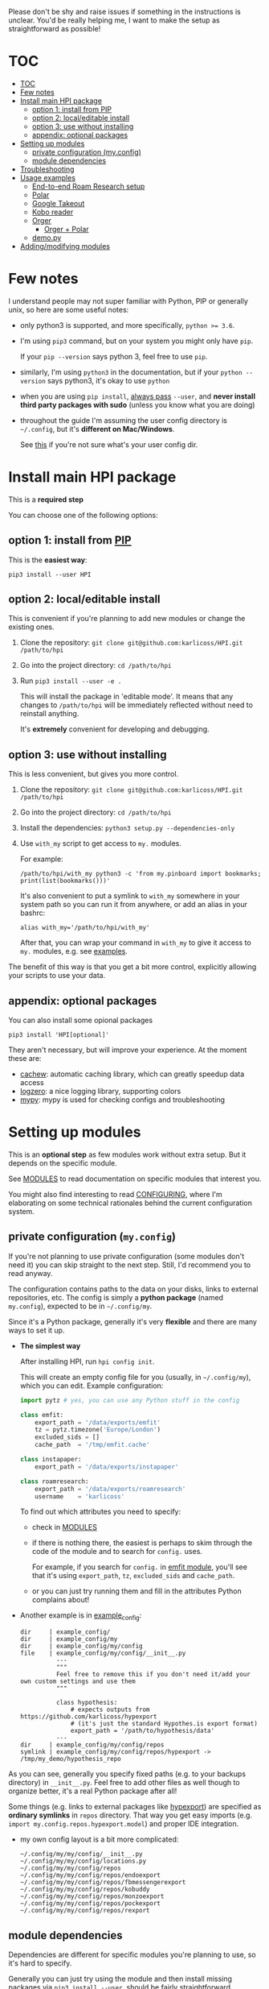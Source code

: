 # TODO  FAQ??
Please don't be shy and raise issues if something in the instructions is unclear.
You'd be really helping me, I want to make the setup as straightforward as possible!

# update with org-make-toc
* TOC
:PROPERTIES:
:TOC:      :include all
:END:

:CONTENTS:
- [[#toc][TOC]]
- [[#few-notes][Few notes]]
- [[#install-main-hpi-package][Install main HPI package]]
  - [[#option-1-install-from-pip][option 1: install from PIP]]
  - [[#option-2-localeditable-install][option 2: local/editable install]]
  - [[#option-3-use-without-installing][option 3: use without installing]]
  - [[#appendix-optional-packages][appendix: optional packages]]
- [[#setting-up-modules][Setting up modules]]
  - [[#private-configuration-myconfig][private configuration (my.config)]]
  - [[#module-dependencies][module dependencies]]
- [[#troubleshooting][Troubleshooting]]
- [[#usage-examples][Usage examples]]
  - [[#end-to-end-roam-research-setup][End-to-end Roam Research setup]]
  - [[#polar][Polar]]
  - [[#google-takeout][Google Takeout]]
  - [[#kobo-reader][Kobo reader]]
  - [[#orger][Orger]]
    - [[#orger--polar][Orger + Polar]]
  - [[#demopy][demo.py]]
- [[#addingmodifying-modules][Adding/modifying modules]]
:END:


* Few notes
I understand people may not super familiar with Python, PIP or generally unix, so here are some useful notes:

- only python3 is supported, and more specifically, ~python >= 3.6~.
- I'm using ~pip3~ command, but on your system you might only have ~pip~.

  If your ~pip --version~ says python 3, feel free to use ~pip~.

- similarly, I'm using =python3= in the documentation, but if your =python --version= says python3, it's okay to use =python=

- when you are using ~pip install~, [[https://stackoverflow.com/a/42989020/706389][always pass]] =--user=, and *never install third party packages with sudo* (unless you know what you are doing)
- throughout the guide I'm assuming the user config directory is =~/.config=, but it's *different on Mac/Windows*.

  See [[https://github.com/ActiveState/appdirs/blob/3fe6a83776843a46f20c2e5587afcffe05e03b39/appdirs.py#L187-L190][this]] if you're not sure what's your user config dir.

* Install main HPI package
This is a *required step*

You can choose one of the following options:

** option 1: install from [[https://pypi.org/project/HPI][PIP]]
This is the *easiest way*:

: pip3 install --user HPI

** option 2: local/editable install
This is convenient if you're planning to add new modules or change the existing ones.

1. Clone the repository: =git clone git@github.com:karlicoss/HPI.git /path/to/hpi=
2. Go into the project directory: =cd /path/to/hpi=
2. Run  ~pip3 install --user -e .~

   This will install the package in 'editable mode'.
   It means that any changes to =/path/to/hpi= will be immediately reflected without need to reinstall anything.

   It's *extremely* convenient for developing and debugging.
  
** option 3: use without installing
This is less convenient, but gives you more control.

1. Clone the repository: =git clone git@github.com:karlicoss/HPI.git /path/to/hpi=
2. Go into the project directory: =cd /path/to/hpi=
3. Install the dependencies: ~python3 setup.py --dependencies-only~
4. Use =with_my= script to get access to ~my.~ modules.

   For example:

   : /path/to/hpi/with_my python3 -c 'from my.pinboard import bookmarks; print(list(bookmarks()))'

   It's also convenient to put a symlink to =with_my= somewhere in your system path so you can run it from anywhere, or add an alias in your bashrc:

   : alias with_my='/path/to/hpi/with_my'

   After that, you can wrap your command in =with_my= to give it access to ~my.~ modules, e.g. see [[#usage-examples][examples]].

The benefit of this way is that you get a bit more control, explicitly allowing your scripts to use your data.

** appendix: optional packages
You can also install some opional packages

: pip3 install 'HPI[optional]'

They aren't necessary, but will improve your experience. At the moment these are:

- [[https://github.com/karlicoss/cachew][cachew]]: automatic caching library, which can greatly speedup data access
- [[https://github.com/metachris/logzero][logzero]]: a nice logging library, supporting colors
- [[https://github.com/python/mypy][mypy]]: mypy is used for checking configs and troubleshooting

* Setting up modules
This is an *optional step* as few modules work without extra setup.
But it depends on the specific module.

See [[file:MODULES.org][MODULES]] to read documentation on specific modules that interest you.

You might also find interesting to read [[file:CONFIGURING.org][CONFIGURING]], where I'm
elaborating on some technical rationales behind the current configuration system.

** private configuration (=my.config=)
# TODO write about dynamic configuration
# TODO add a command to edit config?? e.g. HPI config edit
If you're not planning to use private configuration (some modules don't need it) you can skip straight to the next step. Still, I'd recommend you to read anyway.

The configuration contains paths to the data on your disks, links to external repositories, etc.
The config is simply a *python package* (named =my.config=), expected to be in =~/.config/my=.

Since it's a Python package, generally it's very *flexible* and there are many ways to set it up.

- *The simplest way*

  After installing HPI, run =hpi config init=.

  This will create an empty config file for you (usually, in =~/.config/my=), which you can edit. Example configuration:

  #+begin_src python
  import pytz # yes, you can use any Python stuff in the config

  class emfit:
      export_path = '/data/exports/emfit'
      tz = pytz.timezone('Europe/London')
      excluded_sids = []
      cache_path  = '/tmp/emfit.cache'

  class instapaper:
      export_path = '/data/exports/instapaper'

  class roamresearch:
      export_path = '/data/exports/roamresearch'
      username    = 'karlicoss'

  #+end_src

  To find out which attributes you need to specify:

  - check in [[file:MODULES.org][MODULES]]
  - if there is nothing there, the easiest is perhaps to skim through the code of the module and to search for =config.= uses.
   
    For example, if you search for =config.= in [[file:../my/emfit/__init__.py][emfit module]], you'll see that it's using =export_path=, =tz=, =excluded_sids= and =cache_path=.

  - or you can just try running them and fill in the attributes Python complains about!

- Another example is in [[file:example_config][example_config]]:

  #+begin_src bash :exports results :results output
    for x in $(find example_config/ | grep -v -E 'mypy_cache|.git|__pycache__|scignore'); do
      if   [[ -L "$x" ]]; then
        echo "symlink | $x -> $(readlink $x)"
      elif [[ -d "$x" ]]; then
        echo "dir     | $x"
      else
        echo "file    | $x"
        (echo "---"; cat "$x"; echo "---" ) | sed 's/^/          /'
      fi
    done
  #+end_src

  #+RESULTS:
  #+begin_example
  dir     | example_config/
  dir     | example_config/my
  dir     | example_config/my/config
  file    | example_config/my/config/__init__.py
            ---
            """
            Feel free to remove this if you don't need it/add your own custom settings and use them
            """

            class hypothesis:
                # expects outputs from https://github.com/karlicoss/hypexport
                # (it's just the standard Hypothes.is export format)
                export_path = '/path/to/hypothesis/data'
            ---
  dir     | example_config/my/config/repos
  symlink | example_config/my/config/repos/hypexport -> /tmp/my_demo/hypothesis_repo
  #+end_example

As you can see, generally you specify fixed paths (e.g. to your backups directory) in ~__init__.py~.
Feel free to add other files as well though to organize better, it's a real Python package after all!

Some things (e.g. links to external packages like [[https://github.com/karlicoss/hypexport][hypexport]]) are specified as *ordinary symlinks* in ~repos~ directory.
That way you get easy imports (e.g. =import my.config.repos.hypexport.model=) and proper IDE integration.

- my own config layout is a bit more complicated:

  #+begin_src python :exports results :results output
  from pathlib import Path
  home = Path("~").expanduser()
  pp = home / '.config/my/my/config'
  for p in sorted(pp.rglob('*')):
    if '__pycache__' in p.parts:
      continue
    ps = str(p).replace(str(home), '~')
    print(ps)
  #+end_src

  #+RESULTS:
  #+begin_example
  ~/.config/my/my/config/__init__.py
  ~/.config/my/my/config/locations.py
  ~/.config/my/my/config/repos
  ~/.config/my/my/config/repos/endoexport
  ~/.config/my/my/config/repos/fbmessengerexport
  ~/.config/my/my/config/repos/kobuddy
  ~/.config/my/my/config/repos/monzoexport
  ~/.config/my/my/config/repos/pockexport
  ~/.config/my/my/config/repos/rexport
  #+end_example

# TODO link to post about exports?
** module dependencies
Dependencies are different for specific modules you're planning to use, so it's hard to specify.

Generally you can just try using the module and then install missing packages via ~pip3 install --user~, should be fairly straightforward.


* Troubleshooting
# todo replace with_my with it??

HPI comes with a command line tool that can help you detect potential issues. Run:

: hpi doctor
: # alternatively, for more output:
: hpi doctor --verbose

If you only have few modules set up, lots of them will error for you, which is expected, so check the ones you expect to work.

If you have any ideas on how to improve it, please let me know!

* Usage examples
If you run your script with ~with_my~ wrapper, you'd have ~my~ in ~PYTHONPATH~ which gives you access to your data from within the script.

** End-to-end Roam Research setup
In [[https://beepb00p.xyz/myinfra-roam.html#export][this]] post you can trace all steps:

- learn how to export your raw data
- integrate it with HPI package
- benefit from HPI integration

  - use interactively in ipython
  - use with [[https://github.com/karlicoss/orger][Orger]]
  - use with [[https://github.com/karlicoss/promnesia][Promnesia]]

If you want to set up a new data source, it could be a good learning reference.

** Polar
Polar doesn't require any setup as it accesses the highlights on your filesystem (usually in =~/.polar=).

You can try if it works with:

: python3 -c 'import my.reading.polar as polar; print(polar.get_entries())'

** Google Takeout
If you have zip Google Takeout archives, you can use HPI to access it:

- prepare the config =~/.config/my/my/config.py=

  #+begin_src python
  class google:
      # you can pass the directory, a glob, or a single zip file
      takeout_path = '/data/takeouts/*.zip'
  #+end_src

- use it:

  #+begin_src
  $ python3 -c 'import my.media.youtube as yt; print(yt.get_watched()[-1])'
  Watched(url='https://www.youtube.com/watch?v=p0t0J_ERzHM', title='Monster magnet meets monster magnet...', when=datetime.datetime(2020, 1, 22, 20, 34, tzinfo=<UTC>))
  #+end_src


** Kobo reader
Kobo module allows you to access the books you've read along with the highlights and notes.
It uses exports provided by [[https://github.com/karlicoss/kobuddy][kobuddy]] package.

- prepare the config

  1. Point  =ln -sfT /path/to/kobuddy ~/.config/my/my/config/repos/kobuddy=
  2. Add kobo config to =~/.config/my/my/config/__init__.py=
    #+begin_src python
    class kobo:
        export_dir = 'path/to/kobo/exports'
    #+end_src
    # TODO FIXME kobuddy path

After that you should be able to use it:

#+begin_src bash
  python3 -c 'import my.books.kobo as kobo; print(kobo.get_highlights())'
#+end_src

** Orger
# TODO include this from orger docs??

You can use [[https://github.com/karlicoss/orger][orger]] to get Org-mode representations of your data.

Some examples (assuming you've [[https://github.com/karlicoss/orger#installing][installed]] Orger):

*** Orger + [[https://github.com/burtonator/polar-bookshelf][Polar]]

This will mirror Polar highlights as org-mode:

: orger/modules/polar.py --to polar.org

** =demo.py=
read/run [[../demo.py][demo.py]] for a full demonstration of setting up Hypothesis (uses annotations data from a public Github repository)

* Adding/modifying modules
# TODO link to 'overlays' documentation?
# TODO don't be afraid to TODO make sure to install in editable mode

The easiest is just to run HPI via [[#use-without-installing][with_my]] wrapper or with an editable PIP install.
That way your changes will be reflected immediately, and you will be able to quickly iterate/fix bugs/add new methods.

# TODO eh. doesn't even have to be in 'my' namespace?? need to check it
The "proper way" (unless you want to contribute to the upstream) is to create a separate file hierarchy and add your module to =PYTHONPATH=.

For example, if you want to add an =awesomedatasource=, it could be:

: custom_module
: └── my
:     └──awesomedatasource.py

You can use all existing HPI modules in =awesomedatasource.py=, for example, =my.config=, or everything from =my.core=.

But also, you can use *override* the builtin HPI modules too:

: custom_reddit_overlay
: └── my
:     └──reddit.py

# TODO confusing
Now if you add =my_reddit_overlay= *in the front* of ~PYTHONPATH~, all the downstream scripts using =my.reddit= will load it from =custom_reddit_overlay= instead.

This could be useful to monkey patch some behaviours, or dynamically add some extra data sources -- anything that comes to your mind.

I'll put up a better guide on this, in the meantime see [[https://packaging.python.org/guides/packaging-namespace-packages]["namespace packages"]] for more info.

# TODO add example with overriding 'all'
